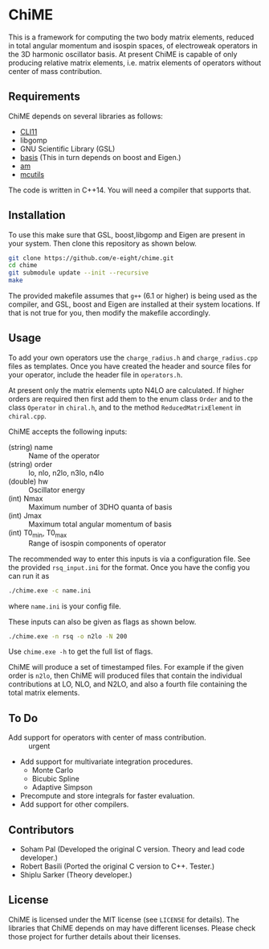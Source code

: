 * ChiME

This is a framework for computing the two body matrix elements, reduced in total
angular momentum and isospin spaces, of electroweak operators in the 3D harmonic
oscillator basis. At present ChiME is capable of only producing relative matrix
elements, i.e. matrix elements of operators without center of mass contribution.

** Requirements
ChiME depends on several libraries as follows:
  - [[https://github.com/CLIUtils/CLI11.git][CLI11]]
  - libgomp
  - GNU Scientific Library (GSL)
  - [[https://github.com/e-eight/basis.git][basis]] (This in turn depends on boost and Eigen.)
  - [[https://github.com/e-eight/am.git][am]]
  - [[https://github.com/e-eight/am.git][mcutils]]
The code is written in C++14. You will need a compiler that supports that.
    
** Installation
To use this make sure that GSL, boost,libgomp and Eigen are present in your
system. Then clone this repository as shown below.

#+BEGIN_SRC bash
  git clone https://github.com/e-eight/chime.git
  cd chime
  git submodule update --init --recursive
  make
#+END_SRC

The provided makefile assumes that =g++= (6.1 or higher) is being used as the 
compiler, and GSL, boost and Eigen are installed at their system locations. If 
that is not true for you, then modify the makefile accordingly.

** Usage
To add your own operators use the =charge_radius.h= and =charge_radius.cpp=
files as templates. Once you have created the header and source files for your
operator, include the header file in =operators.h=.

At present only the matrix elements upto N4LO are calculated. If higher orders
are required then first add them to the enum class =Order= and to the class
=Operator= in =chiral.h=, and to the method =ReducedMatrixElement= in
=chiral.cpp=.

ChiME accepts the following inputs:
  - (string) name :: Name of the operator
  - (string) order :: lo, nlo, n2lo, n3lo, n4lo
  - (double) hw :: Oscillator energy
  - (int) Nmax :: Maximum number of 3DHO quanta of basis
  - (int) Jmax :: Maximum total angular momentum of basis
  - (int) T0_min, T0_max :: Range of isospin components of operator

The recommended way to enter this inputs is via a configuration file. See the
provided =rsq_input.ini= for the format. Once you have the config you can run it
as
#+BEGIN_SRC bash
  ./chime.exe -c name.ini
#+END_SRC
where =name.ini= is your config file.

These inputs can also be given as flags as shown below.
#+BEGIN_SRC bash
  ./chime.exe -n rsq -o n2lo -N 200
#+END_SRC
Use =chime.exe -h= to get the full list of flags.

ChiME will produce a set of timestamped files. For example if the given order is
=n2lo=, then ChiME will produced files that contain the individual contributions
at LO, NLO, and N2LO, and also a fourth file containing the total matrix elements.

** To Do
  - Add support for operators with center of mass contribution. :: urgent
  - Add support for multivariate integration procedures.
    + Monte Carlo
    + Bicubic Spline
    + Adaptive Simpson
  - Precompute and store integrals for faster evaluation.
  - Add support for other compilers.
  
** Contributors
  - Soham Pal (Developed the original C version. Theory and lead code developer.)
  - Robert Basili (Ported the original C version to C++. Tester.)
  - Shiplu Sarker (Theory developer.)

** License
ChiME is licensed under the MIT license (see =LICENSE= for details). The libraries
that ChiME depends on may have different licenses. Please check those project for
further details about their licenses.
